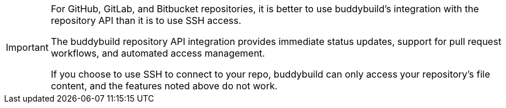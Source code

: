 [IMPORTANT]
===========
For GitHub, GitLab, and Bitbucket repositories, it is better to use
buddybuild's integration with the repository API than it is to use SSH
access.

The buddybuild repository API integration provides immediate status
updates, support for pull request workflows, and automated access
management.

If you choose to use SSH to connect to your repo, buddybuild can only
access your repository's file content, and the features noted above do
not work.
===========
